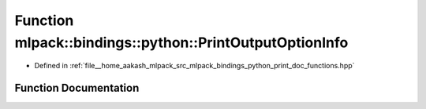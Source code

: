 .. _exhale_function_namespacemlpack_1_1bindings_1_1python_1a09579261ec997414de1818ef680277e4:

Function mlpack::bindings::python::PrintOutputOptionInfo
========================================================

- Defined in :ref:`file__home_aakash_mlpack_src_mlpack_bindings_python_print_doc_functions.hpp`


Function Documentation
----------------------


.. doxygenfunction:: mlpack::bindings::python::PrintOutputOptionInfo()
